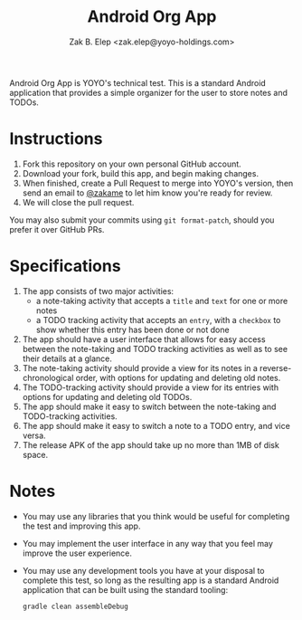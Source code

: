 #+TITLE: Android Org App
#+AUTHOR: Zak B. Elep <zak.elep@yoyo-holdings.com>

Android Org App is YOYO's technical test.  This is a standard Android
application that provides a simple organizer for the user to store notes
and TODOs.

* Instructions

  1. Fork this repository on your own personal GitHub account.
  2. Download your fork, build this app, and begin making changes.
  3. When finished, create a Pull Request to merge into YOYO's version,
     then send an email to [[https://github.com/zakame][@zakame]] to let him know you're ready for
     review.
  4. We will close the pull request.

  You may also submit your commits using =git format-patch=, should you
  prefer it over GitHub PRs.

* Specifications

  1. The app consists of two major activities:
     - a note-taking activity that accepts a =title= and =text= for one
       or more notes
     - a TODO tracking activity that accepts an =entry=, with a
       =checkbox= to show whether this entry has been done or not done
  2. The app should have a user interface that allows for easy access
     between the note-taking and TODO tracking activities as well as to
     see their details at a glance.
  3. The note-taking activity should provide a view for its notes in a
     reverse-chronological order, with options for updating and deleting
     old notes.
  4. The TODO-tracking activity should provide a view for its entries
     with options for updating and deleting old TODOs.
  5. The app should make it easy to switch between the note-taking and
     TODO-tracking activities.
  6. The app should make it easy to switch a note to a TODO entry, and
     vice versa.
  7. The release APK of the app should take up no more than 1MB of disk
     space.

* Notes

  - You may use any libraries that you think would be useful for
    completing the test and improving this app.
  - You may implement the user interface in any way that you feel may
    improve the user experience.
  - You may use any development tools you have at your disposal to
    complete this test, so long as the resulting app is a standard
    Android application that can be built using the standard tooling:

    #+BEGIN_SRC sh
      gradle clean assembleDebug
    #+END_SRC
